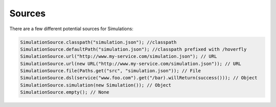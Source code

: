 .. _sources:

Sources
=======

There are a few different potential sources for Simulations:

.. code-block:: java

    SimulationSource.classpath("simulation.json"); //classpath
    SimulationSource.defaultPath("simulation.json"); //classpath prefixed with /hoverfly
    SimulationSource.url("http://www.my-service.com/simulation.json"); // URL
    SimulationSource.url(new URL("http://www.my-service.com/simulation.json")); // URL
    SimulationSource.file(Paths.get("src", "simulation.json")); // File
    SimulationSource.dsl(service("www.foo.com").get("/bar).willReturn(success())); // Object
    SimulationSource.simulation(new Simulation()); // Object
    SimulationSource.empty(); // None